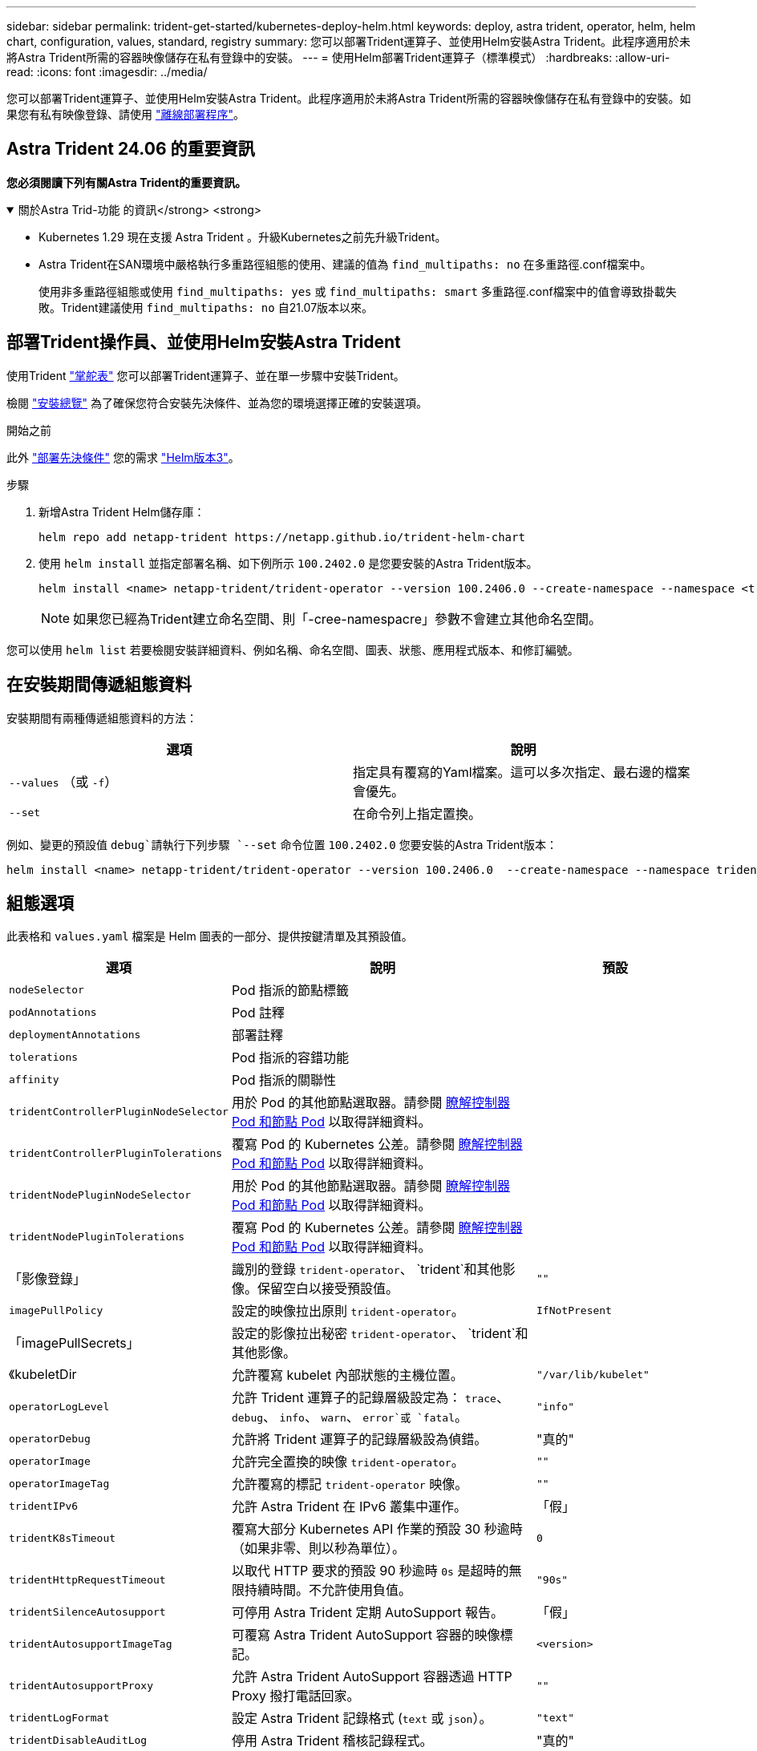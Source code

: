 ---
sidebar: sidebar 
permalink: trident-get-started/kubernetes-deploy-helm.html 
keywords: deploy, astra trident, operator, helm, helm chart, configuration, values, standard, registry 
summary: 您可以部署Trident運算子、並使用Helm安裝Astra Trident。此程序適用於未將Astra Trident所需的容器映像儲存在私有登錄中的安裝。 
---
= 使用Helm部署Trident運算子（標準模式）
:hardbreaks:
:allow-uri-read: 
:icons: font
:imagesdir: ../media/


[role="lead"]
您可以部署Trident運算子、並使用Helm安裝Astra Trident。此程序適用於未將Astra Trident所需的容器映像儲存在私有登錄中的安裝。如果您有私有映像登錄、請使用 link:kubernetes-deploy-helm-mirror.html["離線部署程序"]。



== Astra Trident 24.06 的重要資訊

*您必須閱讀下列有關Astra Trident的重要資訊。*

.關於Astra Trid-功能 的資訊</strong> <strong>
[%collapsible%open]
====
* Kubernetes 1.29 現在支援 Astra Trident 。升級Kubernetes之前先升級Trident。
* Astra Trident在SAN環境中嚴格執行多重路徑組態的使用、建議的值為 `find_multipaths: no` 在多重路徑.conf檔案中。
+
使用非多重路徑組態或使用 `find_multipaths: yes` 或 `find_multipaths: smart` 多重路徑.conf檔案中的值會導致掛載失敗。Trident建議使用 `find_multipaths: no` 自21.07版本以來。



====


== 部署Trident操作員、並使用Helm安裝Astra Trident

使用Trident link:https://artifacthub.io/packages/helm/netapp-trident/trident-operator["掌舵表"^] 您可以部署Trident運算子、並在單一步驟中安裝Trident。

檢閱 link:../trident-get-started/kubernetes-deploy.html["安裝總覽"] 為了確保您符合安裝先決條件、並為您的環境選擇正確的安裝選項。

.開始之前
此外 link:../trident-get-started/kubernetes-deploy.html#before-you-deploy["部署先決條件"] 您的需求 link:https://v3.helm.sh/["Helm版本3"^]。

.步驟
. 新增Astra Trident Helm儲存庫：
+
[listing]
----
helm repo add netapp-trident https://netapp.github.io/trident-helm-chart
----
. 使用 `helm install` 並指定部署名稱、如下例所示 `100.2402.0` 是您要安裝的Astra Trident版本。
+
[listing]
----
helm install <name> netapp-trident/trident-operator --version 100.2406.0 --create-namespace --namespace <trident-namespace>
----
+

NOTE: 如果您已經為Trident建立命名空間、則「-cree-namespacre」參數不會建立其他命名空間。



您可以使用 `helm list` 若要檢閱安裝詳細資料、例如名稱、命名空間、圖表、狀態、應用程式版本、和修訂編號。



== 在安裝期間傳遞組態資料

安裝期間有兩種傳遞組態資料的方法：

[cols="2"]
|===
| 選項 | 說明 


| `--values` （或 `-f`）  a| 
指定具有覆寫的Yaml檔案。這可以多次指定、最右邊的檔案會優先。



| `--set`  a| 
在命令列上指定置換。

|===
例如、變更的預設值 `debug`請執行下列步驟 `--set` 命令位置 `100.2402.0` 您要安裝的Astra Trident版本：

[listing]
----
helm install <name> netapp-trident/trident-operator --version 100.2406.0  --create-namespace --namespace trident --set tridentDebug=true
----


== 組態選項

此表格和 `values.yaml` 檔案是 Helm 圖表的一部分、提供按鍵清單及其預設值。

[cols="1,2,1"]
|===
| 選項 | 說明 | 預設 


| `nodeSelector` | Pod 指派的節點標籤 |  


| `podAnnotations` | Pod 註釋 |  


| `deploymentAnnotations` | 部署註釋 |  


| `tolerations` | Pod 指派的容錯功能 |  


| `affinity` | Pod 指派的關聯性 |  


| `tridentControllerPluginNodeSelector` | 用於 Pod 的其他節點選取器。請參閱 <<瞭解控制器 Pod 和節點 Pod>> 以取得詳細資料。 |  


| `tridentControllerPluginTolerations` | 覆寫 Pod 的 Kubernetes 公差。請參閱 <<瞭解控制器 Pod 和節點 Pod>> 以取得詳細資料。 |  


| `tridentNodePluginNodeSelector` | 用於 Pod 的其他節點選取器。請參閱 <<瞭解控制器 Pod 和節點 Pod>> 以取得詳細資料。 |  


| `tridentNodePluginTolerations` | 覆寫 Pod 的 Kubernetes 公差。請參閱 <<瞭解控制器 Pod 和節點 Pod>> 以取得詳細資料。 |  


| 「影像登錄」 | 識別的登錄 `trident-operator`、 `trident`和其他影像。保留空白以接受預設值。 | `""` 


| `imagePullPolicy` | 設定的映像拉出原則 `trident-operator`。 | `IfNotPresent` 


| 「imagePullSecrets」 | 設定的影像拉出秘密 `trident-operator`、 `trident`和其他影像。 |  


| 《kubeletDir | 允許覆寫 kubelet 內部狀態的主機位置。 | `"/var/lib/kubelet"` 


| `operatorLogLevel` | 允許 Trident 運算子的記錄層級設定為： `trace`、 `debug`、 `info`、 `warn`、 `error`或 `fatal`。 | `"info"` 


| `operatorDebug` | 允許將 Trident 運算子的記錄層級設為偵錯。 | "真的" 


| `operatorImage` | 允許完全置換的映像 `trident-operator`。 | `""` 


| `operatorImageTag` | 允許覆寫的標記 `trident-operator` 映像。 | `""` 


| `tridentIPv6` | 允許 Astra Trident 在 IPv6 叢集中運作。 | 「假」 


| `tridentK8sTimeout` | 覆寫大部分 Kubernetes API 作業的預設 30 秒逾時（如果非零、則以秒為單位）。 | `0` 


| `tridentHttpRequestTimeout` | 以取代 HTTP 要求的預設 90 秒逾時 `0s` 是超時的無限持續時間。不允許使用負值。 | `"90s"` 


| `tridentSilenceAutosupport` | 可停用 Astra Trident 定期 AutoSupport 報告。 | 「假」 


| `tridentAutosupportImageTag` | 可覆寫 Astra Trident AutoSupport 容器的映像標記。 | `<version>` 


| `tridentAutosupportProxy` | 允許 Astra Trident AutoSupport 容器透過 HTTP Proxy 撥打電話回家。 | `""` 


| `tridentLogFormat` | 設定 Astra Trident 記錄格式 (`text` 或 `json`）。 | `"text"` 


| `tridentDisableAuditLog` | 停用 Astra Trident 稽核記錄程式。 | "真的" 


| `tridentLogLevel` | 允許將 Astra Trident 的記錄層級設定為： `trace`、 `debug`、 `info`、 `warn`、 `error`或 `fatal`。 | `"info"` 


| `tridentDebug` | 允許將 Astra Trident 的記錄層級設為 `debug`。 | 「假」 


| `tridentLogWorkflows` | 允許啟用特定的 Astra Trident 工作流程、以進行追蹤記錄或記錄抑制。 | `""` 


| `tridentLogLayers` | 允許啟用特定的 Astra Trident 圖層、以進行追蹤記錄或記錄抑制。 | `""` 


| 「TridentImage」 | 允許完整置換 Astra Trident 的影像。 | `""` 


| `tridentImageTag` | 可覆寫 Astra Trident 的影像標記。 | `""` 


| `tridentProbePort` | 允許覆寫 Kubernetes 活性 / 整備性探查所使用的預設連接埠。 | `""` 


| `windows` | 允許在 Windows 工作節點上安裝 Astra Trident 。 | 「假」 


| `enableForceDetach` | 允許啟用強制分離功能。 | 「假」 


| `excludePodSecurityPolicy` | 不建立營運商 Pod 安全性原則。 | 「假」 


| `cloudProvider` | 設定為 `"Azure"` 在 AKS 叢集上使用託管身分識別或雲端身分識別時。在 EKS 叢集上使用雲端身分識別時、請設定為「 AWS 」。 | `""` 


| `cloudIdentity` | 在 AKS 叢集上使用雲端身分識別時、請設定為工作負載身分識別（「 azure.Workload .idental/client-id ： XXXXXXXX-xxxx-xxxx-xxxx-xxxx-xxxx-xxxxxxx 」）。在 EKS 叢集上使用雲端身分識別時、請設定為 AWS IAM 角色（「 eks.amazonaws.com/role-arn: arn:AWS:iam::123456 ：角色 / 身分識別角色」）。 | `""` 


| `iscsiSelfHealingInterval` | 啟動 iSCSI 自我修復的時間間隔。 | `5m0s` 


| `iscsiSelfHealingWaitTime` | iSCSI 自我修復透過執行登出和後續登入來嘗試解決過時工作階段的持續時間。 | `7m0s` 
|===


=== 瞭解控制器 Pod 和節點 Pod

Astra Trident 會以單一控制器 Pod 的形式執行、並在叢集中的每個工作節點上提供節點 Pod 。節點 Pod 必須在任何想要裝載 Astra Trident Volume 的主機上執行。

Kubernetes link:https://kubernetes.io/docs/concepts/scheduling-eviction/assign-pod-node/["節點選取器"^] 和 link:https://kubernetes.io/docs/concepts/scheduling-eviction/taint-and-toleration/["容忍和污染"^] 用於限制 Pod 在特定或偏好的節點上執行。使用「 ControllerPlugin' 」和 `NodePlugin`，您可以指定限制和置換。

* 控制器外掛程式可處理磁碟區資源配置與管理、例如快照和調整大小。
* 節點外掛程式會處理將儲存設備附加至節點的問題。

